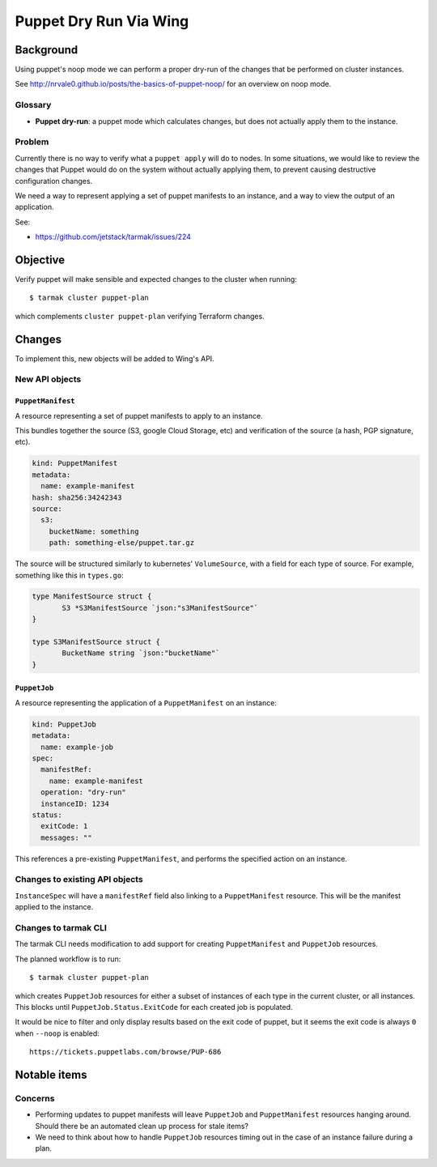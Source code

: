 .. vim:set ft=rst spell:

#######################
Puppet Dry Run Via Wing
#######################

Background
==========

Using puppet's noop mode we can perform a proper dry-run of the changes that be
performed on cluster instances.

See http://nrvale0.github.io/posts/the-basics-of-puppet-noop/ for an overview on noop mode.

Glossary
--------

- **Puppet dry-run**: a puppet mode which calculates changes, but does not actually apply them to the instance.

Problem
-------

Currently there is no way to verify what a ``puppet apply`` will do to nodes.
In some situations, we would like to review the changes that Puppet would do on
the system without actually applying them, to prevent causing destructive
configuration changes.

We need a way to represent applying a set of puppet manifests to an instance,
and a way to view the output of an application.

See:

- https://github.com/jetstack/tarmak/issues/224

Objective
=========

Verify puppet will make sensible and expected changes to the cluster when running::

    $ tarmak cluster puppet-plan

which complements ``cluster puppet-plan`` verifying Terraform changes.

Changes
=======

To implement this, new objects will be added to Wing's API.

New API objects
---------------

``PuppetManifest``
******************

A resource representing a set of puppet manifests to apply to an instance.

This bundles together the source (S3, google Cloud Storage, etc) and
verification of the source (a hash, PGP signature, etc).

.. code-block:: yaml

    kind: PuppetManifest
    metadata:
      name: example-manifest
    hash: sha256:34242343
    source:
      s3:
        bucketName: something
        path: something-else/puppet.tar.gz

The source will be structured similarly to kubernetes' ``VolumeSource``, with a
field for each type of source. For example, something like this in ``types.go``:

.. code-block:: go

    type ManifestSource struct {
           S3 *S3ManifestSource `json:"s3ManifestSource"`
    }

    type S3ManifestSource struct {
           BucketName string `json:"bucketName"`
    }


``PuppetJob``
*************

A resource representing the application of a ``PuppetManifest`` on an instance:

.. code-block:: yaml

    kind: PuppetJob
    metadata:
      name: example-job
    spec:
      manifestRef:
        name: example-manifest
      operation: "dry-run"
      instanceID: 1234
    status:
      exitCode: 1
      messages: ""

This references a pre-existing ``PuppetManifest``, and performs the specified
action on an instance.

Changes to existing API objects
-------------------------------

``InstanceSpec`` will have a ``manifestRef`` field also linking to a ``PuppetManifest`` resource.
This will be the manifest applied to the instance.

Changes to tarmak CLI
---------------------

The tarmak CLI needs modification to add support for creating
``PuppetManifest`` and ``PuppetJob`` resources.

The planned workflow is to run::

    $ tarmak cluster puppet-plan

which creates ``PuppetJob`` resources for either a subset of instances of each
type in the current cluster, or all instances. This blocks until
``PuppetJob.Status.ExitCode`` for each created job is populated.

It would be nice to filter and only display results based on the exit code of puppet, but it seems the exit code is always ``0`` when ``--noop`` is enabled::

    https://tickets.puppetlabs.com/browse/PUP-686

Notable items
=============

Concerns
--------

- Performing updates to puppet manifests will leave ``PuppetJob`` and
  ``PuppetManifest`` resources hanging around. Should there be an automated clean
  up process for stale items?
- We need to think about how to handle ``PuppetJob`` resources timing out in the case of an instance failure during a plan.
